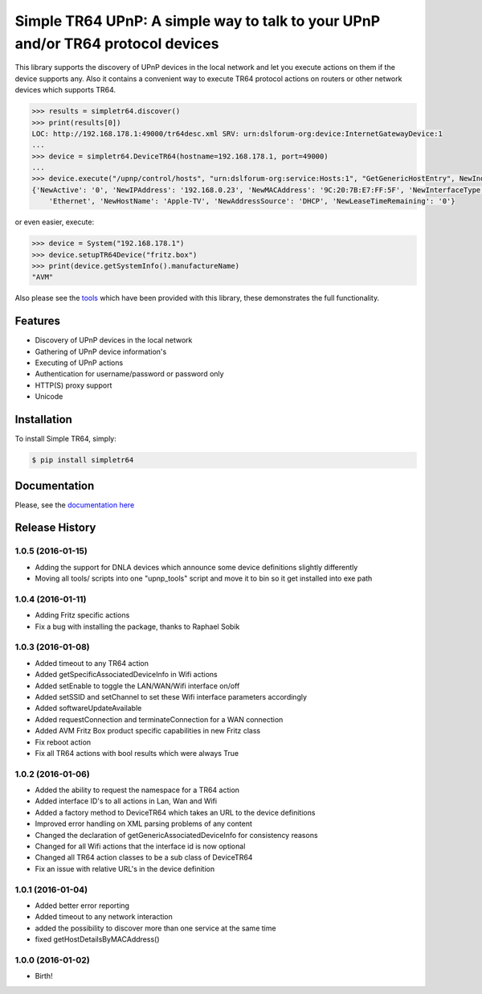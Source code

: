 Simple TR64 UPnP: A simple way to talk to your UPnP and/or TR64 protocol devices
================================================================================


This library supports the discovery of UPnP devices in the local network and let you execute actions on them if
the device supports any. Also it contains a convenient way to execute TR64 protocol actions on routers or other network
devices which supports TR64.

.. code-block:: python

    >>> results = simpletr64.discover()
    >>> print(results[0])
    LOC: http://192.168.178.1:49000/tr64desc.xml SRV: urn:dslforum-org:device:InternetGatewayDevice:1
    ...
    >>> device = simpletr64.DeviceTR64(hostname=192.168.178.1, port=49000)
    ...
    >>> device.execute("/upnp/control/hosts", "urn:dslforum-org:service:Hosts:1", "GetGenericHostEntry", NewIndex=1)
    {'NewActive': '0', 'NewIPAddress': '192.168.0.23', 'NewMACAddress': '9C:20:7B:E7:FF:5F', 'NewInterfaceType':
        'Ethernet', 'NewHostName': 'Apple-TV', 'NewAddressSource': 'DHCP', 'NewLeaseTimeRemaining': '0'}

or even easier, execute:

.. code-block:: python

    >>> device = System("192.168.178.1")
    >>> device.setupTR64Device("fritz.box")
    >>> print(device.getSystemInfo().manufactureName)
    "AVM"

Also please see the `tools <https://github.com/bpannier/simpletr64/tree/master/simpletr64/tools>`_ which have been
provided with this library, these demonstrates the full functionality.

Features
--------

- Discovery of UPnP devices in the local network
- Gathering of UPnP device information's
- Executing of UPnP actions
- Authentication for username/password or password only
- HTTP(S) proxy support
- Unicode

Installation
------------

To install Simple TR64, simply:

.. code-block:: bash

    $ pip install simpletr64

Documentation
-------------

Please, see the `documentation here <http://bpannier.github.io/simpletr64/>`_


.. :changelog:

Release History
---------------

1.0.5 (2016-01-15)
++++++++++++++++++

* Adding the support for DNLA devices which announce some device definitions slightly differently
* Moving all tools/ scripts into one "upnp_tools" script and move it to bin so it get installed into exe path

1.0.4 (2016-01-11)
++++++++++++++++++

* Adding Fritz specific actions
* Fix a bug with installing the package, thanks to Raphael Sobik

1.0.3 (2016-01-08)
++++++++++++++++++

* Added timeout to any TR64 action
* Added getSpecificAssociatedDeviceInfo in Wifi actions
* Added setEnable to toggle the LAN/WAN/Wifi interface on/off
* Added setSSID and setChannel to set these Wifi interface parameters accordingly
* Added softwareUpdateAvailable
* Added requestConnection and terminateConnection for a WAN connection
* Added AVM Fritz Box product specific capabilities in new Fritz class
* Fix reboot action
* Fix all TR64 actions with bool results which were always True

1.0.2 (2016-01-06)
++++++++++++++++++

* Added the ability to request the namespace for a TR64 action
* Added interface ID's to all actions in Lan, Wan and Wifi
* Added a factory method to DeviceTR64 which takes an URL to the device definitions
* Improved error handling on XML parsing problems of any content
* Changed the declaration of getGenericAssociatedDeviceInfo for consistency reasons
* Changed for all Wifi actions that the interface id is now optional
* Changed all TR64 action classes to be a sub class of DeviceTR64
* Fix an issue with relative URL's in the device definition

1.0.1 (2016-01-04)
++++++++++++++++++

* Added better error reporting
* Added timeout to any network interaction
* added the possibility to discover more than one service at the same time
* fixed getHostDetailsByMACAddress()

1.0.0 (2016-01-02)
++++++++++++++++++

* Birth!



